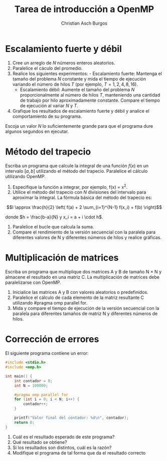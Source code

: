#+TITLE: Tarea de introducción a OpenMP
#+AUTHOR: Christian Asch Burgos
#+DATE:
#+OPTIONS: toc:nil
#+LATEX_CLASS_OPTIONS: [a4paper,11pt]
#+LATEX_HEADER: \usepackage[margin=0.8in]{geometry}

* Escalamiento fuerte y débil

1. Cree un arreglo de $N$ números enteros aleatorios.
2. Paralelice el cáculo del promedio.
3. Realice los siguientes experimentos: - Escalamiento fuerte: Mantenga el tamaño del problema $N$ constante y mida el tiempo de ejecución variando el número de hilos $T$ (por ejemplo, $T = 1, 2, 4, 8, 16$).
   - Escalamiento débil: Aumente el tamaño del problema $N$ proporcionalmente al número de hilos $T$, manteniendo una cantidad de trabajo por hilo aproximadamente constante. Compare el tiempo de ejecución al variar $N$ y $T$.
4. Grafique los resultados de escalamiento fuerte y débil y analice el comportamiento de su programa.

Escoja un valor $N$ lo suficientemente grande para que el programa dure algunos segundos en ejecutar.

* Método del trapecio

Escriba un programa que calcule la integral de una función $f(x)$ en un intervalo $[a, b]$ utilizando el método del trapecio. Paralelice el cálculo utilizando OpenMP.
1. Especifique la función a integrar, por ejemplo, f(x) = x^2.
2. Utilice el método del trapecio con $N$ divisiones del intervalo para aproximar la integral. La fórmula básica del método del trapecio es:

\[I \approx \frac{h}{2} \left( f(a) + 2 \sum_{i=1}^{N-1} f(x_i) + f(b) \right)\]

donde $h = \frac{b-a}{N} y x_i = a + i \cdot h$.
3. Paralelice el bucle que calcula la suma.
4. Compare el rendimiento de la versión secuencial con la paralela para diferentes valores de N y diferentes números de hilos y realice gráficas.

* Multiplicación de matrices
Escriba un programa que multiplique dos matrices A y B de tamaño N \times N y almacene el resultado en una matriz C. La multiplicación de matrices debe paralelizarse con OpenMP.

1. Inicialice las matrices A y B con valores aleatorios o predefinidos.
2. Paralelice el cálculo de cada elemento de la matriz resultante C utilizando #pragma omp parallel for.
3. Mida y compare el tiempo de ejecución de la versión secuencial con la paralela para diferentes tamaños de matriz N y diferentes números de hilos.

* Corrección de errores

El siguiente programa contiene un error:

#+begin_src c :tangle error.c
#include <stdio.h>
#include <omp.h>

int main() {
    int contador = 0;
    int N = 100000;
    
    #pragma omp parallel for
    for (int i = 0; i < N; i++) {
        contador++;
    }

    printf("Valor final del contador: %d\n", contador);
    return 0;
}
#+end_src

1. Cuál es el resultado esperado de este programa?
2. Qué resultado se obtiene?
3. Si los resultados son distintos, cuál es la razón?
4. Modifique el programa de tal forma que da el resultado correcto
